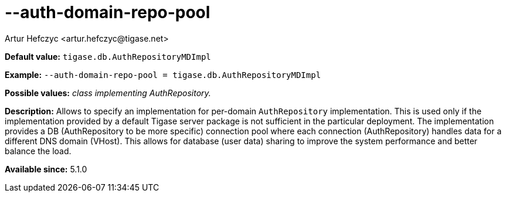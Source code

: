 [[authDomainRepoPool]]
--auth-domain-repo-pool
=======================
:author: Artur Hefczyc <artur.hefczyc@tigase.net>
:version: v2.0, June 2014: Reformatted for AsciiDoc.
:date: 2013-02-09 21:01
:revision: v2.1

:toc:
:numbered:
:website: http://tigase.net/

*Default value:* +tigase.db.AuthRepositoryMDImpl+

*Example:* +--auth-domain-repo-pool = tigase.db.AuthRepositoryMDImpl+

*Possible values:* 'class implementing AuthRepository.'

*Description:* Allows to specify an implementation for per-domain +AuthRepository+ implementation. This is used only if the implementation provided by a default Tigase server package is not sufficient in the particular deployment. The implementation provides a DB (AuthRepository to be more specific) connection pool where each connection (AuthRepository) handles data for a different DNS domain (VHost). This allows for database (user data) sharing to improve the system performance and better balance the load.

*Available since:* 5.1.0
